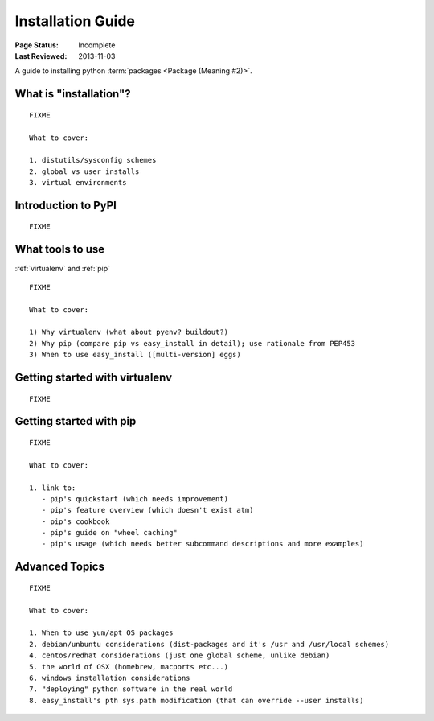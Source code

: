 ==================
Installation Guide
==================

:Page Status: Incomplete
:Last Reviewed: 2013-11-03

A guide to installing python :term:`packages <Package (Meaning #2)>`.


What is "installation"?
=======================

::

   FIXME

   What to cover:

   1. distutils/sysconfig schemes
   2. global vs user installs
   3. virtual environments


Introduction to PyPI
====================

::

   FIXME


What tools to use
=================

:ref:`virtualenv` and :ref:`pip`

::

   FIXME

   What to cover:

   1) Why virtualenv (what about pyenv? buildout?)
   2) Why pip (compare pip vs easy_install in detail); use rationale from PEP453
   3) When to use easy_install ([multi-version] eggs)


Getting started with virtualenv
===============================

::

   FIXME


Getting started with pip
========================

::

   FIXME

   What to cover:

   1. link to:
      - pip's quickstart (which needs improvement)
      - pip's feature overview (which doesn't exist atm)
      - pip's cookbook
      - pip's guide on "wheel caching"
      - pip's usage (which needs better subcommand descriptions and more examples)


Advanced Topics
===============

::

   FIXME

   What to cover:

   1. When to use yum/apt OS packages
   2. debian/unbuntu considerations (dist-packages and it's /usr and /usr/local schemes)
   4. centos/redhat considerations (just one global scheme, unlike debian)
   5. the world of OSX (homebrew, macports etc...)
   6. windows installation considerations
   7. "deploying" python software in the real world
   8. easy_install's pth sys.path modification (that can override --user installs)


